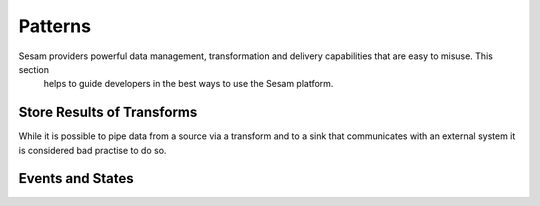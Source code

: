 ========
Patterns
========

Sesam providers powerful data management, transformation and delivery capabilities that are easy to misuse. This section
 helps to guide developers in the best ways to use the Sesam platform.


Store Results of Transforms
---------------------------

While it is possible to pipe data from a source via a transform and to a sink that communicates with an external system
it is considered bad practise to do so.


Events and States
-----------------
